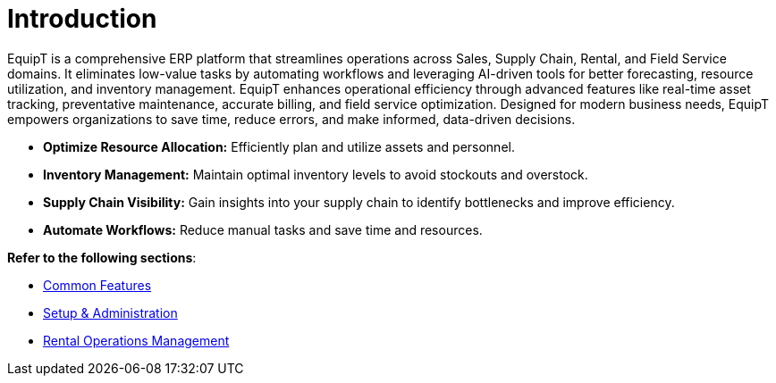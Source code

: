 = Introduction

[.exampleSummary]
--
EquipT is a comprehensive ERP platform that streamlines operations across Sales, Supply Chain, Rental, and Field Service domains. It eliminates low-value tasks by automating workflows and leveraging AI-driven tools for better forecasting, resource utilization, and inventory management. EquipT enhances operational efficiency through advanced features like real-time asset tracking, preventative maintenance, accurate billing, and field service optimization. Designed for modern business needs, EquipT empowers organizations to save time, reduce errors, and make informed, data-driven decisions.

* *Optimize Resource Allocation:* Efficiently plan and utilize assets and personnel.
* *Inventory Management:* Maintain optimal inventory levels to avoid stockouts and overstock.
* *Supply Chain Visibility:* Gain insights into your supply chain to identify bottlenecks and improve efficiency.
* *Automate Workflows:* Reduce manual tasks and save time and resources.

--



*Refer to the following sections*:

++++
<div class="nav-card-container">
++++
[nav-card]
--
* xref:common-features/common-features.adoc[Common Features]
--

[nav-card]
--
* xref:setup-and-admin/Setup-andAdmin.adoc[Setup & Administration]
--

[nav-card]
--
* xref:setup-and-admin/Setup-andAdmin.adoc[Rental Operations Management]
--

++++
</div>
++++



